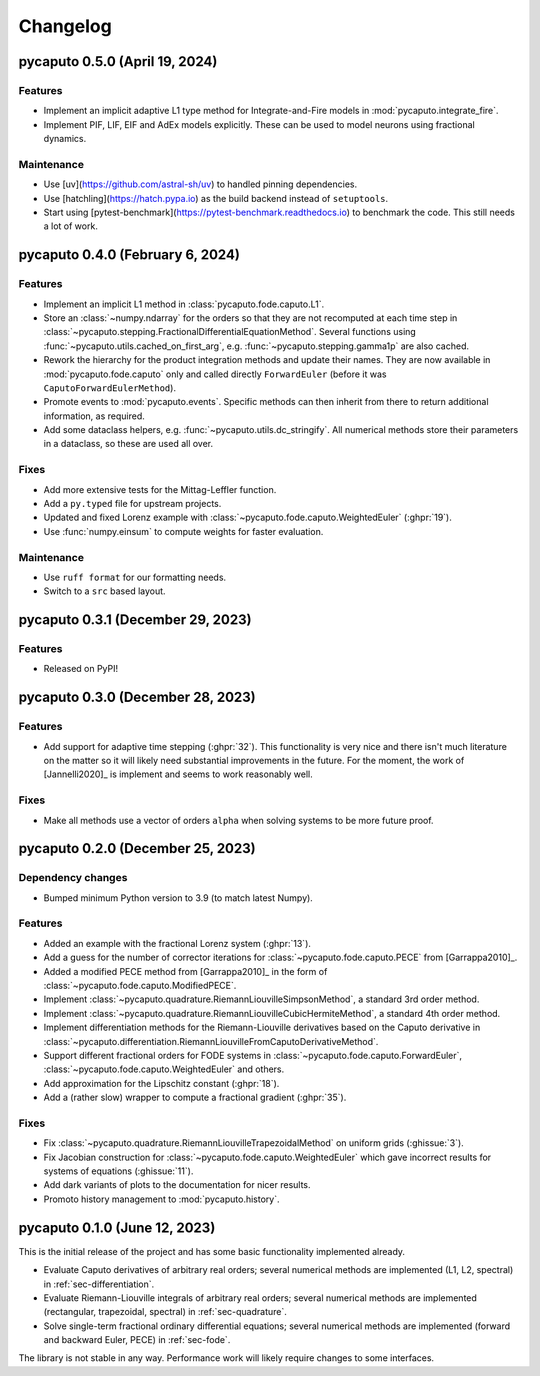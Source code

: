 Changelog
=========

pycaputo 0.5.0 (April 19, 2024)
-------------------------------

Features
^^^^^^^^

* Implement an implicit adaptive L1 type method for Integrate-and-Fire models
  in :mod:`pycaputo.integrate_fire`.
* Implement PIF, LIF, EIF and AdEx models explicitly. These can be used to model
  neurons using fractional dynamics.

Maintenance
^^^^^^^^^^^

* Use [uv](https://github.com/astral-sh/uv) to handled pinning dependencies.
* Use [hatchling](https://hatch.pypa.io) as the build backend instead of ``setuptools``.
* Start using [pytest-benchmark](https://pytest-benchmark.readthedocs.io) to
  benchmark the code. This still needs a lot of work.

pycaputo 0.4.0 (February 6, 2024)
---------------------------------

Features
^^^^^^^^

* Implement an implicit L1 method in :class:`pycaputo.fode.caputo.L1`.
* Store an :class:`~numpy.ndarray` for the orders so that they are not recomputed
  at each time step in :class:`~pycaputo.stepping.FractionalDifferentialEquationMethod`.
  Several functions using :func:`~pycaputo.utils.cached_on_first_arg`, e.g.
  :func:`~pycaputo.stepping.gamma1p` are also cached.
* Rework the hierarchy for the product integration methods and update their
  names. They are now available in :mod:`pycaputo.fode.caputo` only and called
  directly ``ForwardEuler`` (before it was ``CaputoForwardEulerMethod``).
* Promote events to :mod:`pycaputo.events`. Specific methods can then inherit
  from there to return additional information, as required.
* Add some dataclass helpers, e.g. :func:`~pycaputo.utils.dc_stringify`. All
  numerical methods store their parameters in a dataclass, so these are used
  all over.

Fixes
^^^^^

* Add more extensive tests for the Mittag-Leffler function.
* Add a ``py.typed`` file for upstream projects.
* Updated and fixed Lorenz example with
  :class:`~pycaputo.fode.caputo.WeightedEuler` (:ghpr:`19`).
* Use :func:`numpy.einsum` to compute weights for faster evaluation.

Maintenance
^^^^^^^^^^^

* Use ``ruff format`` for our formatting needs.
* Switch to a ``src`` based layout.

pycaputo 0.3.1 (December 29, 2023)
----------------------------------

Features
^^^^^^^^

* Released on PyPI!

pycaputo 0.3.0 (December 28, 2023)
----------------------------------

Features
^^^^^^^^

* Add support for adaptive time stepping (:ghpr:`32`). This functionality is
  very nice and there isn't much literature on the matter so it will likely
  need substantial improvements in the future. For the moment, the work of
  [Jannelli2020]_ is implement and seems to work reasonably well.

Fixes
^^^^^

* Make all methods use a vector of orders ``alpha`` when solving systems to be
  more future proof.

pycaputo 0.2.0 (December 25, 2023)
----------------------------------

Dependency changes
^^^^^^^^^^^^^^^^^^

* Bumped minimum Python version to 3.9 (to match latest Numpy).

Features
^^^^^^^^

* Added an example with the fractional Lorenz system (:ghpr:`13`).
* Add a guess for the number of corrector iterations
  for :class:`~pycaputo.fode.caputo.PECE` from [Garrappa2010]_.
* Added a modified PECE method from [Garrappa2010]_ in the form of
  :class:`~pycaputo.fode.caputo.ModifiedPECE`.
* Implement :class:`~pycaputo.quadrature.RiemannLiouvilleSimpsonMethod`, a
  standard 3rd order method.
* Implement :class:`~pycaputo.quadrature.RiemannLiouvilleCubicHermiteMethod`, a
  standard 4th order method.
* Implement differentiation methods for the Riemann-Liouville derivatives based
  on the Caputo derivative in
  :class:`~pycaputo.differentiation.RiemannLiouvilleFromCaputoDerivativeMethod`.
* Support different fractional orders for FODE systems in
  :class:`~pycaputo.fode.caputo.ForwardEuler`,
  :class:`~pycaputo.fode.caputo.WeightedEuler` and others.
* Add approximation for the Lipschitz constant (:ghpr:`18`).
* Add a (rather slow) wrapper to compute a fractional gradient (:ghpr:`35`).

Fixes
^^^^^

* Fix :class:`~pycaputo.quadrature.RiemannLiouvilleTrapezoidalMethod` on
  uniform grids (:ghissue:`3`).
* Fix Jacobian construction for :class:`~pycaputo.fode.caputo.WeightedEuler`
  which gave incorrect results for systems of equations (:ghissue:`11`).
* Add dark variants of plots to the documentation for nicer results.
* Promoto history management to :mod:`pycaputo.history`.

pycaputo 0.1.0 (June 12, 2023)
------------------------------

This is the initial release of the project and has some basic functionality
implemented already.

* Evaluate Caputo derivatives of arbitrary real orders; several numerical methods
  are implemented (L1, L2, spectral) in :ref:`sec-differentiation`.
* Evaluate Riemann-Liouville integrals of arbitrary real orders; several numerical
  methods are implemented (rectangular, trapezoidal, spectral) in
  :ref:`sec-quadrature`.
* Solve single-term fractional ordinary differential equations; several numerical
  methods are implemented (forward and backward Euler, PECE) in
  :ref:`sec-fode`.

The library is not stable in any way. Performance work will likely require
changes to some interfaces.

